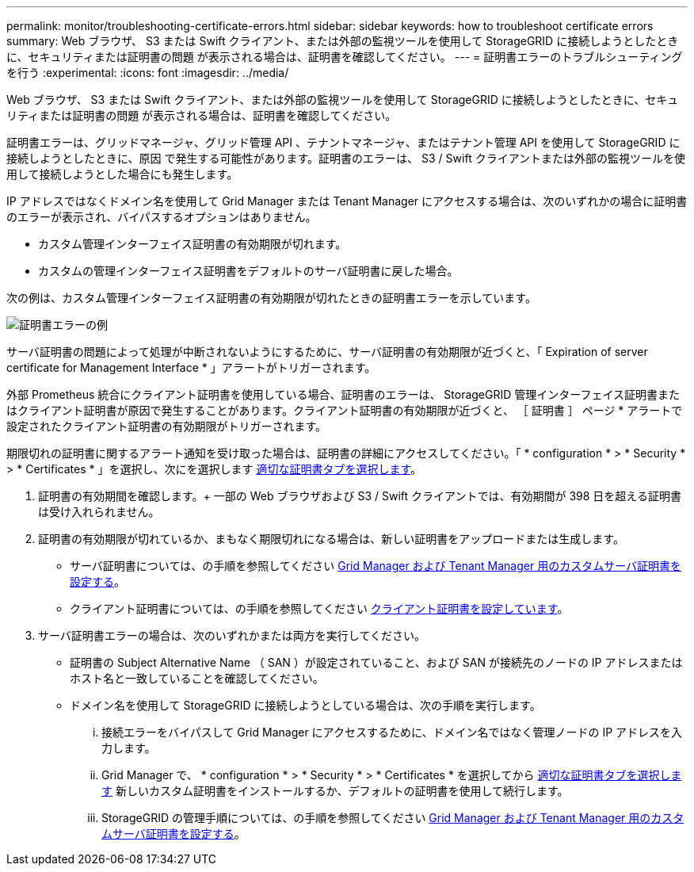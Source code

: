 ---
permalink: monitor/troubleshooting-certificate-errors.html 
sidebar: sidebar 
keywords: how to troubleshoot certificate errors 
summary: Web ブラウザ、 S3 または Swift クライアント、または外部の監視ツールを使用して StorageGRID に接続しようとしたときに、セキュリティまたは証明書の問題 が表示される場合は、証明書を確認してください。 
---
= 証明書エラーのトラブルシューティングを行う
:experimental: 
:icons: font
:imagesdir: ../media/


[role="lead"]
Web ブラウザ、 S3 または Swift クライアント、または外部の監視ツールを使用して StorageGRID に接続しようとしたときに、セキュリティまたは証明書の問題 が表示される場合は、証明書を確認してください。

証明書エラーは、グリッドマネージャ、グリッド管理 API 、テナントマネージャ、またはテナント管理 API を使用して StorageGRID に接続しようとしたときに、原因 で発生する可能性があります。証明書のエラーは、 S3 / Swift クライアントまたは外部の監視ツールを使用して接続しようとした場合にも発生します。

IP アドレスではなくドメイン名を使用して Grid Manager または Tenant Manager にアクセスする場合は、次のいずれかの場合に証明書のエラーが表示され、バイパスするオプションはありません。

* カスタム管理インターフェイス証明書の有効期限が切れます。
* カスタムの管理インターフェイス証明書をデフォルトのサーバ証明書に戻した場合。


次の例は、カスタム管理インターフェイス証明書の有効期限が切れたときの証明書エラーを示しています。

image::../media/certificate_error.png[証明書エラーの例]

サーバ証明書の問題によって処理が中断されないようにするために、サーバ証明書の有効期限が近づくと、「 Expiration of server certificate for Management Interface * 」アラートがトリガーされます。

外部 Prometheus 統合にクライアント証明書を使用している場合、証明書のエラーは、 StorageGRID 管理インターフェイス証明書またはクライアント証明書が原因で発生することがあります。クライアント証明書の有効期限が近づくと、 ［ 証明書 ］ ページ * アラートで設定されたクライアント証明書の有効期限がトリガーされます。

期限切れの証明書に関するアラート通知を受け取った場合は、証明書の詳細にアクセスしてください。「 * configuration * > * Security * > * Certificates * 」を選択し、次にを選択します xref:../admin/using-storagegrid-security-certificates.adoc#access-security-certificates[適切な証明書タブを選択します]。

. 証明書の有効期間を確認します。+ 一部の Web ブラウザおよび S3 / Swift クライアントでは、有効期間が 398 日を超える証明書は受け入れられません。
. 証明書の有効期限が切れているか、まもなく期限切れになる場合は、新しい証明書をアップロードまたは生成します。
+
** サーバ証明書については、の手順を参照してください xref:../admin/configuring-custom-server-certificate-for-grid-manager-tenant-manager.adoc#add-a-custom-management-interface-certificate[Grid Manager および Tenant Manager 用のカスタムサーバ証明書を設定する]。
** クライアント証明書については、の手順を参照してください xref:../admin/configuring-administrator-client-certificates.adoc[クライアント証明書を設定しています]。


. サーバ証明書エラーの場合は、次のいずれかまたは両方を実行してください。
+
** 証明書の Subject Alternative Name （ SAN ）が設定されていること、および SAN が接続先のノードの IP アドレスまたはホスト名と一致していることを確認してください。
** ドメイン名を使用して StorageGRID に接続しようとしている場合は、次の手順を実行します。
+
... 接続エラーをバイパスして Grid Manager にアクセスするために、ドメイン名ではなく管理ノードの IP アドレスを入力します。
... Grid Manager で、 * configuration * > * Security * > * Certificates * を選択してから xref:../admin/using-storagegrid-security-certificates.adoc#access-security-certificates[適切な証明書タブを選択します] 新しいカスタム証明書をインストールするか、デフォルトの証明書を使用して続行します。
... StorageGRID の管理手順については、の手順を参照してください xref:../admin/configuring-custom-server-certificate-for-grid-manager-tenant-manager.adoc#add-a-custom-management-interface-certificate[Grid Manager および Tenant Manager 用のカスタムサーバ証明書を設定する]。





